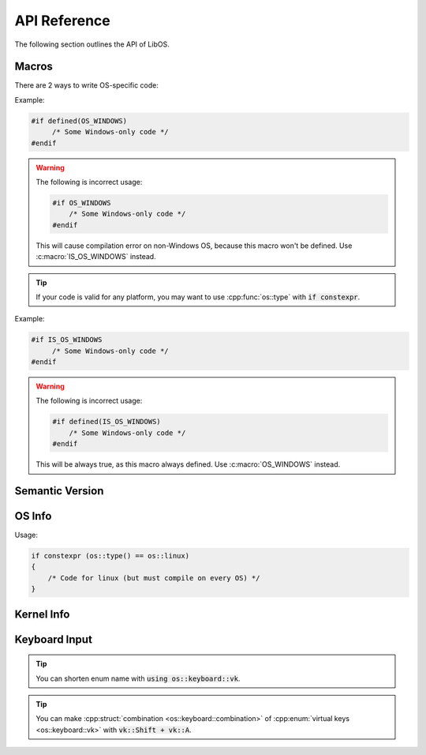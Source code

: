 API Reference
=============

The following section outlines the API of LibOS.

Macros
------

There are 2 ways to write OS-specific code:

.. doxygendefine:: OS_UNIX

.. doxygendefine:: OS_LINUX

.. doxygendefine:: OS_WINDOWS

Example:

.. code-block:: cpp

   #if defined(OS_WINDOWS)
        /* Some Windows-only code */
   #endif


.. warning::

    The following is incorrect usage:

    .. code-block:: cpp

        #if OS_WINDOWS
            /* Some Windows-only code */
        #endif

    This will cause compilation error on non-Windows OS,
    because this macro won't be defined. Use :c:macro:`IS_OS_WINDOWS` instead.



.. doxygendefine:: IS_OS_UNIX

.. doxygendefine:: IS_OS_LINUX

.. doxygendefine:: IS_OS_WINDOWS

.. tip::

   If your code is valid for any platform,
   you may want to use :cpp:func:`os::type` with :code:`if constexpr`.


Example:

.. code-block:: cpp

   #if IS_OS_WINDOWS
        /* Some Windows-only code */
   #endif


.. warning::

    The following is incorrect usage:

    .. code-block:: cpp

        #if defined(IS_OS_WINDOWS)
            /* Some Windows-only code */
        #endif

    This will be always true, as this macro always defined. Use :c:macro:`OS_WINDOWS` instead.


Semantic Version
----------------

.. doxygenstruct:: version
   :members:


OS Info
-------

.. doxygenenum:: os::type_t

.. doxygenfunction:: os::type

Usage:

.. code-block:: cpp

    if constexpr (os::type() == os::linux)
    {
        /* Code for linux (but must compile on every OS) */
    }

.. doxygenfunction:: os::name

.. doxygenfunction:: os::pretty_name

.. doxygenfunction:: os::codename

.. doxygenfunction:: os::version

.. doxygenfunction:: os::version_string

.. doxygenstruct:: os::info_t
   :members:

.. doxygenfunction:: os::info



Kernel Info
-----------

.. doxygenfunction:: os::kernel::name

.. doxygenfunction:: os::kernel::version

.. doxygenfunction:: os::kernel::version_string

.. doxygenstruct:: os::kernel::info_t
   :members:

.. doxygenfunction:: os::kernel::info


Keyboard Input
--------------

.. doxygenenum:: os::keyboard::vk

.. tip::

    You can shorten enum name with :code:`using os::keyboard::vk`.

.. tip::

   You can make :cpp:struct:`combination <os::keyboard::combination>`
   of :cpp:enum:`virtual keys <os::keyboard::vk>` with :code:`vk::Shift + vk::A`.

.. doxygenstruct:: os::keyboard::combination
   :members:

.. doxygenfunction:: os::keyboard::is_pressed

.. doxygenfunction:: os::keyboard::pressed_keys

.. doxygenfunction:: os::keyboard::press

.. doxygenfunction:: os::keyboard::release

.. doxygenfunction:: os::keyboard::click

